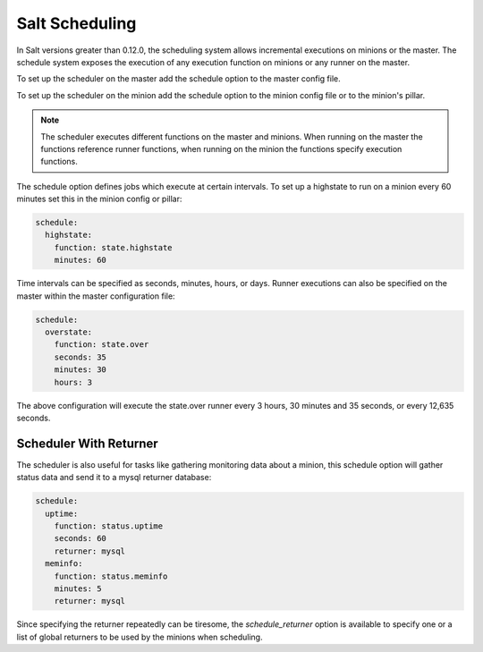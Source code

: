 ================
Salt Scheduling
================

In Salt versions greater than 0.12.0, the scheduling system allows incremental 
executions on minions or the master. The schedule system exposes the execution 
of any execution function on minions or any runner on the master.

To set up the scheduler on the master add the schedule option to the master
config file. 

To set up the scheduler on the minion add the schedule option to
the minion config file or to the minion's pillar.

.. note::

    The scheduler executes different functions on the master and minions. When
    running on the master the functions reference runner functions, when
    running on the minion the functions specify execution functions.

The schedule option defines jobs which execute at certain intervals. To set up a highstate
to run on a minion every 60 minutes set this in the minion config or pillar:

.. code-block:: yaml

    schedule:
      highstate:
        function: state.highstate
        minutes: 60

Time intervals can be specified as seconds, minutes, hours, or days. Runner
executions can also be specified on the master within the master configuration
file:

.. code-block:: yaml

    schedule:
      overstate:
        function: state.over
        seconds: 35
        minutes: 30
        hours: 3

The above configuration will execute the state.over runner every 3 hours,
30 minutes and 35 seconds, or every 12,635 seconds.

Scheduler With Returner
=======================

The scheduler is also useful for tasks like gathering monitoring data about
a minion, this schedule option will gather status data and send it to a mysql
returner database:

.. code-block:: yaml

    schedule:
      uptime:
        function: status.uptime
        seconds: 60
        returner: mysql
      meminfo:
        function: status.meminfo
        minutes: 5
        returner: mysql
      
Since specifying the returner repeatedly can be tiresome, the
`schedule_returner` option is available to specify one or a list of global
returners to be used by the minions when scheduling.
